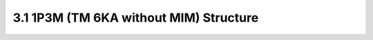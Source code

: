 3.1 1P3M (TM 6KA without MIM) Structure
=======================================

.. image:: images/2_cross_section_01.png
   :width: 600
   :align: center
   :alt:  1P3M (TM 6KA without MIM) Structure


